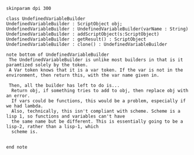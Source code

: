 #+BEGIN_SRC plantuml :file UndefinedVariableBuilder.png
skinparam dpi 300

class UndefinedVariableBuilder
UndefinedVariableBuilder : ScriptObject obj;
UndefinedVariableBuilder : UndefinedVariableBuilder(varName : String)
UndefinedVariableBuilder : addScriptObject(s:ScriptObject)
UndefinedVariableBuilder : getResult() : ScriptObject
UndefinedVariableBuilder : clone() : UndefinedVariableBuilder

note bottom of UndefinedVariableBuilder
 The UndefinedVariableBuilder is unlike most builders in that is it paramtized solely by the token.  
 A Var token knows that it is a var token. If the var is not in the environment, then return this, with the var name given in.

 Then, all the builder has left to do is...
  Return obj, if something tries to add to obj, then replace obj with an error. 
  If vars could be functions, this would be a problem, especially if we had lambda.
  Also, technically, this isn't compliant with scheme. Scheme is a lisp 1, so functions and variables can't have
  the same name but be different. This is essentially going to be a lisp-2, rather than a lisp-1, which
  scheme is.
  

end note
#+END_SRC

#+RESULTS:
[[file:UndefinedVariableBuilder.png]]


